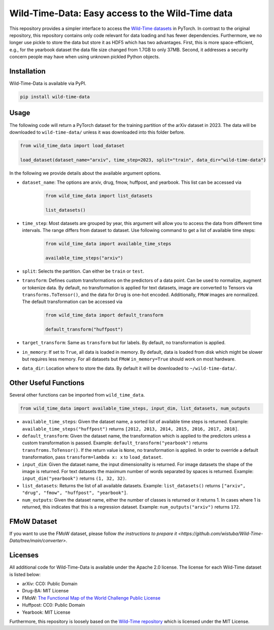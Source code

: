 Wild-Time-Data: Easy access to the Wild-Time data
*************************************************

This repository provides a simpler interface to access the
`Wild-Time datasets <https://github.com/huaxiuyao/Wild-Time>`_ in PyTorch.
In contrast to the original repository, this repository contains only code relevant for data loading
and has fewer dependencies.
Furthermore, we no longer use pickle to store the data but store it as HDF5 which has two advantages.
First, this is more space-efficient, e.g., for the yearbook dataset the data file size changed from 1.7GB to only 37MB.
Second, it addresses a security concern people may have when using unknown pickled Python objects.

.. image:: yearbook.png
   :align: center


Installation
============

Wild-Time-Data is available via PyPI.

.. code-block:: bash

  pip install wild-time-data

Usage
=====
The following code will return a PyTorch dataset for the training partition of the arXiv dataset in 2023.
The data will be downloaded to ``wild-time-data/`` unless it was downloaded into this folder before.

.. code-block:: python

  from wild_time_data import load_dataset

  load_dataset(dataset_name="arxiv", time_step=2023, split="train", data_dir="wild-time-data")

In the following we provide details about the available argument options.

* ``dataset_name``: The options are arxiv, drug, fmow, huffpost, and yearbook. This list can be accessed via

    .. code-block:: python

      from wild_time_data import list_datasets

      list_datasets()

* ``time_step``: Most datasets are grouped by year, this argument will allow you to access the data from different time intervals. The range differs from dataset to dataset. Use following command to get a list of available time steps:

    .. code-block:: python

      from wild_time_data import available_time_steps

      available_time_steps("arxiv")

* ``split``: Selects the partition. Can either be ``train`` or ``test``.
* ``transform``: Defines custom transformations on the predictors of a data point. Can be used to normalize, augment or tokenize data. By default, no transformation is applied for text datasets, image are converted to Tensors via ``transforms.ToTensor()``, and the data for ``Drug`` is one-hot encoded. Additionally, ``FMoW`` images are normalized. The default transformation can be accessed via

    .. code-block:: python

      from wild_time_data import default_transform

      default_transform("huffpost")

* ``target_transform``: Same as ``transform`` but for labels. By default, no transformation is applied.
* ``in_memory``: If set to ``True``, all data is loaded in memory. By default, data is loaded from disk which might be slower but requires less memory. For all datasets but ``FMoW`` ``in_memory=True`` should work on most hardware.
* ``data_dir``: Location where to store the data. By default it will be downloaded to ``~/wild-time-data/``.

Other Useful Functions
======================

Several other functions can be imported from ``wild_time_data``.

.. code-block:: python

  from wild_time_data import available_time_steps, input_dim, list_datasets, num_outputs

* ``available_time_steps``: Given the dataset name, a sorted list of available time steps is returned. Example: ``available_time_steps("huffpost")`` returns ``[2012, 2013, 2014, 2015, 2016, 2017, 2018]``.
* ``default_transform``: Given the dataset name, the transformation which is applied to the predictors unless a custom transformation is passed. Example: ``default_transform("yearbook")`` returns ``transfroms.ToTensor()``. If the return value is ``None``, no transformation is applied. In order to override a default transformation, pass ``transform=lambda x: x`` to ``load_dataset``.
* ``input_dim``: Given the dataset name, the input dimensionality is returned. For image datasets the shape of the image is returned. For text datasets the maximum number of words separated by spaces is returned. Example: ``input_dim("yearbook")`` returns ``(1, 32, 32)``.
* ``list_datasets``: Returns the list of all available datasets. Example: ``list_datasets()`` returns ``["arxiv", "drug", "fmow", "huffpost", "yearbook"]``.
* ``num_outputs``: Given the dataset name, either the number of classes is returned or it returns 1. In cases where 1 is returned, this indicates that this is a regression dataset. Example: ``num_outputs("arxiv")`` returns ``172``.


FMoW Dataset
============

If you want to use the FMoW dataset, please follow `the instructions to prepare it <https://github.com/wistuba/Wild-Time-Data/tree/main/converter>`.


Licenses
========
All additional code for Wild-Time-Data is available under the Apache 2.0 license.
The license for each Wild-Time dataset is listed below:

* arXiv: CC0: Public Domain
* Drug-BA: MIT License
* FMoW: `The Functional Map of the World Challenge Public License <https://raw.githubusercontent.com/fMoW/dataset/master/LICENSE>`_
* Huffpost: CC0: Public Domain
* Yearbook: MIT License

Furthermore, this repository is loosely based on the `Wild-Time repository <https://github.com/huaxiuyao/Wild-Time>`_
which is licensed under the MIT License.

